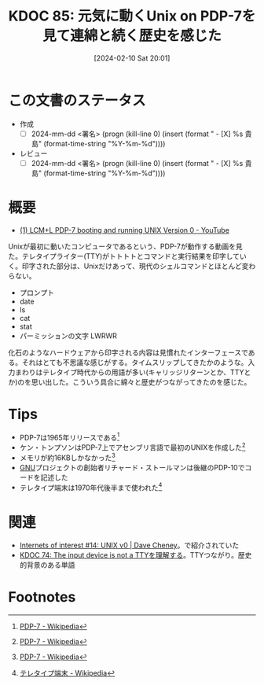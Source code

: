 :properties:
:ID: 20240210T200104
:end:
#+title:      KDOC 85: 元気に動くUnix on PDP-7を見て連綿と続く歴史を感じた
#+date:       [2024-02-10 Sat 20:01]
#+filetags:   :draft:essay:
#+identifier: 20240210T200104

# (denote-rename-file-using-front-matter (buffer-file-name) 0)
# (org-roam-tag-remove)
# (org-roam-tag-add)

* この文書のステータス
- 作成
  - [ ] 2024-mm-dd <署名> (progn (kill-line 0) (insert (format "  - [X] %s 貴島" (format-time-string "%Y-%m-%d"))))
- レビュー
  - [ ] 2024-mm-dd <署名> (progn (kill-line 0) (insert (format "  - [X] %s 貴島" (format-time-string "%Y-%m-%d"))))
# 関連をつけた。
# タイトルがフォーマット通りにつけられている。
# 内容をブラウザに表示して読んだ(作成とレビューのチェックは同時にしない)。
# 文脈なく読めるのを確認した。
# おばあちゃんに説明できる。
# いらない見出しを削除した。
# タグを適切にした。(org-roam-tag-remove)。
# すべてのコメントを削除した。
* 概要
- [[https://www.youtube.com/watch?v=pvaPaWyiuLA][(1) LCM+L PDP-7 booting and running UNIX Version 0 - YouTube]]

Unixが最初に動いたコンピュータであるという、PDP-7が動作する動画を見た。テレタイプライター(TTY)がトトトトとコマンドと実行結果を印字していく。印字された部分は、Unixだけあって、現代のシェルコマンドとほとんど変わらない。

- プロンプト
- date
- ls
- cat
- stat
- パーミッションの文字 LWRWR

化石のようなハードウェアから印字される内容は見慣れたインターフェースである。それはとても不思議な感じがする。タイムスリップしてきたかのような。入力まわりはテレタイプ時代からの用語が多い(キャリッジリターンとか、TTYとか)のを思い出した。こういう具合に綿々と歴史がつながってきたのを感じた。

* Tips

- PDP-7は1965年リリースである[fn:1]
- ケン・トンプソンはPDP-7上でアセンブリ言語で最初のUNIXを作成した[fn:1]
- メモリが約16KBしかなかった[fn:1]
- [[id:5c26b8e3-7dcb-47c4-833b-4fd2e7e8bfda][GNU]]プロジェクトの創始者リチャード・ストールマンは後継のPDP-10でコードを記述した
- テレタイプ端末は1970年代後半まで使われた[fn:2]

* 関連
- [[https://dave.cheney.net/2019/11/18/internets-of-interest-14-unix-v0][Internets of interest #14: UNIX v0 | Dave Cheney]]。で紹介されていた
- [[id:20240206T225919][KDOC 74: The input device is not a TTYを理解する]]。TTYつながり。歴史的背景のある単語

* Footnotes
[fn:1] [[https://ja.wikipedia.org/wiki/PDP-7][PDP-7 - Wikipedia]]
[fn:2] [[https://ja.wikipedia.org/wiki/%E3%83%86%E3%83%AC%E3%82%BF%E3%82%A4%E3%83%97%E7%AB%AF%E6%9C%AB][テレタイプ端末 - Wikipedia]]
